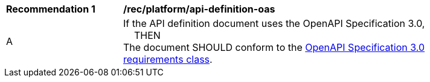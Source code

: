 [[rec_platform_api-definition-oas]]
[width="90%",cols="2,6a"]
|===
^|*Recommendation {counter:rec-id}* |*/rec/platform/api-definition-oas*
^|A |If the API definition document uses the OpenAPI Specification 3.0, +
{nbsp}{nbsp}{nbsp}{nbsp}THEN +
The document SHOULD conform to the <<rc_oas30-section,OpenAPI Specification 3.0 requirements class>>.
|===
